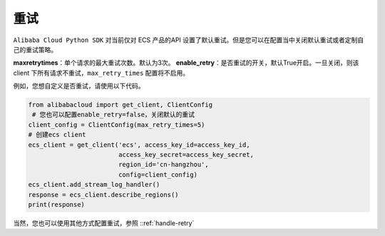 .. _header-n0:

重试
====

``Alibaba Cloud Python SDK`` 对当前仅对 ECS 产品的API
设置了默认重试。但是您可以在配置当中关闭默认重试或者定制自己的重试策略。

**max\ retry\ times**\ ：单个请求的最大重试次数。默认为3次。
**enable_retry**\ ：是否重试的开关，默认True开启。一旦关闭，则该 client
下所有请求不重试，\ ``max_retry_times`` 配置将不启用。

例如，您想自定义是否重试，请使用以下代码。

.. code:: python

   from alibabacloud import get_client, ClientConfig
    # 您也可以配置enable_retry=false，关闭默认的重试
   client_config = ClientConfig(max_retry_times=5) 
   # 创建ecs client
   ecs_client = get_client('ecs', access_key_id=access_key_id,
                           access_key_secret=access_key_secret,
                           region_id='cn-hangzhou',
                           config=client_config)
   ecs_client.add_stream_log_handler()
   response = ecs_client.describe_regions()
   print(response)

当然，您也可以使用其他方式配置重试，参照 ::ref:`handle-retry` 
